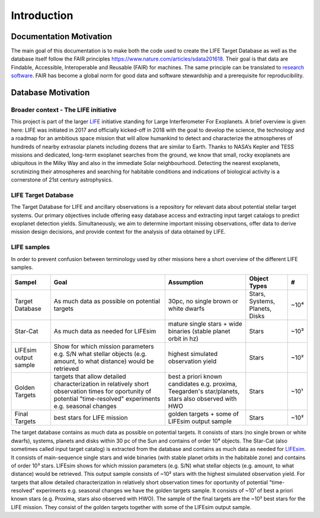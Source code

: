.. _introduction:

Introduction
============

Documentation Motivation
------------------------

The main goal of this documentation is to make both the code used to create the LIFE Target Database as well as the database itself follow the FAIR principles `<https://www.nature.com/articles/sdata201618>`_. Their goal is that data are Findable, Accessible, Interoperable and Reusable (FAIR) for machines. The same principle can be translated to `research software <https://www.nature.com/articles/s41597-022-01710-x>`_.
FAIR has become a global norm for good data and software stewardship and a prerequisite for reproducibility.

Database Motivation
-------------------

Broader context - The LIFE initiative
^^^^^^^^^^^^^^^^^^^^^^^^^^^^^^^^^^^^^

This project is part of the larger `LIFE <https://life-space-mission.com/>`_ initiative standing for Large Interferometer For Exoplanets. A brief overview is given here: 
LIFE was initiated in 2017 and officially kicked-off in 2018 with the goal to develop the science, the technology and a roadmap for an ambitious space mission that will allow humankind to detect and characterize the atmospheres of hundreds of nearby extrasolar planets including dozens that are similar to Earth. Thanks to NASA’s Kepler and TESS missions and dedicated, long-term exoplanet searches from the ground, we know that small, rocky exoplanets are ubiquitous in the Milky Way and also in the immediate Solar neighbourhood. Detecting the nearest exoplanets, scrutinizing their atmospheres and searching for habitable conditions and indications of biological activity is a cornerstone of 21st century astrophysics.

LIFE Target Database
^^^^^^^^^^^^^^^^^^^^

The Target Database for LIFE and ancillary observations is a repository for relevant data about potential stellar target systems. 
Our primary objectives include offering easy database access and extracting input target catalogs to predict exoplanet detection yields.
Simultaneously, we aim to determine important missing observations, offer data to derive mission design decisions, and provide context for the analysis of data obtained by LIFE.

LIFE samples
^^^^^^^^^^^^

In order to prevent confusion between terminology used by other missions here a short overview of the different LIFE samples.

+-----------------------+------------------------------------------------------------------------------------------------------------------------------------------------------------------+-----------------------------------------------------------------------------------------------------+--------------------------------+------+
| Sampel                | Goal                                                                                                                                                             | Assumption                                                                                          | Object Types                   | #    |
+=======================+==================================================================================================================================================================+=====================================================================================================+================================+======+
| Target Database       | As much data as possible on potential targets                                                                                                                    | 30pc, no single brown or white dwarfs                                                               | Stars, Systems, Planets, Disks | ~10⁴ |
+-----------------------+------------------------------------------------------------------------------------------------------------------------------------------------------------------+-----------------------------------------------------------------------------------------------------+--------------------------------+------+
| Star-Cat              | As much data as needed for LIFEsim                                                                                                                               | mature single stars + wide binaries (stable planet orbit in hz)                                     | Stars                          | ~10³ |
+-----------------------+------------------------------------------------------------------------------------------------------------------------------------------------------------------+-----------------------------------------------------------------------------------------------------+--------------------------------+------+
| LIFEsim output sample | Show for which mission parameters e.g. S/N what stellar objects (e.g. amount, to what distance) would be retrieved                                               | highest simulated observation yield                                                                 | Stars                          | ~10² |
+-----------------------+------------------------------------------------------------------------------------------------------------------------------------------------------------------+-----------------------------------------------------------------------------------------------------+--------------------------------+------+
| Golden Targets        | targets that allow detailed characterization in relatively short observation times for oportunity of potential "time-resolved" experiments e.g. seasonal changes | best a priori known candidates e.g. proxima, Teegarden's star/planets, stars also observed with HWO | Stars                          | ~10¹ |
+-----------------------+------------------------------------------------------------------------------------------------------------------------------------------------------------------+-----------------------------------------------------------------------------------------------------+--------------------------------+------+
| Final Targets         | best stars for LIFE mission                                                                                                                                      | golden targets + some of LIFEsim output sample                                                      | Stars                          | ~10² |
+-----------------------+------------------------------------------------------------------------------------------------------------------------------------------------------------------+-----------------------------------------------------------------------------------------------------+--------------------------------+------+

The target database contains as much data as possible on potential targets. It consists of stars (no single brown or white dwarfs), systems, planets and disks within 30 pc of the Sun and contains of order 10⁴ objects. The Star-Cat (also sometimes called input target catalog) is extracted from the database and contains as much data as needed for `LIFEsim <https://lifesim.readthedocs.io/en/latest/>`_. It consists of main-sequence single stars and wide binaries (with stable planet orbits in the habitable zone) and contains of order 10³ stars. LIFEsim shows for which mission parameters (e.g. S/N) what stellar objects (e.g. amount, to what distance) would be retrieved. This output sample consists of ~10² stars with the highest simulated observation yield. For targets that allow detailed characterization in relatively short observation times for oportunity of potential "time-resolved" experiments e.g. seasonal changes we have the golden targets sample. It consists of ~10¹ of best a priori known stars (e.g. Proxima, stars also observed with HWO). The sample of the final targets are the ~10² best stars for the LIFE mission. They consist of the golden targets together with some of the LIFEsim output sample.


.. Complementary databases and catalogs: NASA Exoplanet Exploration Program (ExEP) Mission Star List for the HWO (Mamajek & Stapelfeldt 2024). SPORES System Properties & Observational Reconnaissance for Exoplanet Studies (SPORES, Harada et al. 2024). HWO Preliminary Input Catalog (HPIC, Tuchow et al. 2024). Starchive, HOSTS

